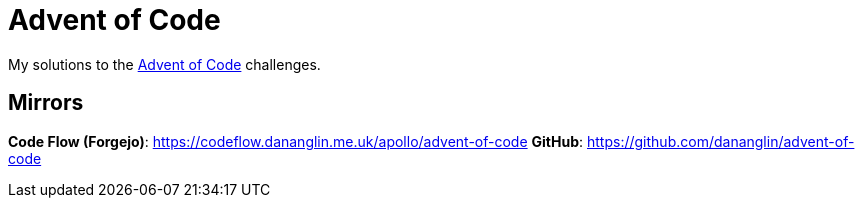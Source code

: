 = Advent of Code

My solutions to the https://adventofcode.com[Advent of Code] challenges.

== Mirrors

**Code Flow (Forgejo)**: https://codeflow.dananglin.me.uk/apollo/advent-of-code
**GitHub**: https://github.com/dananglin/advent-of-code
